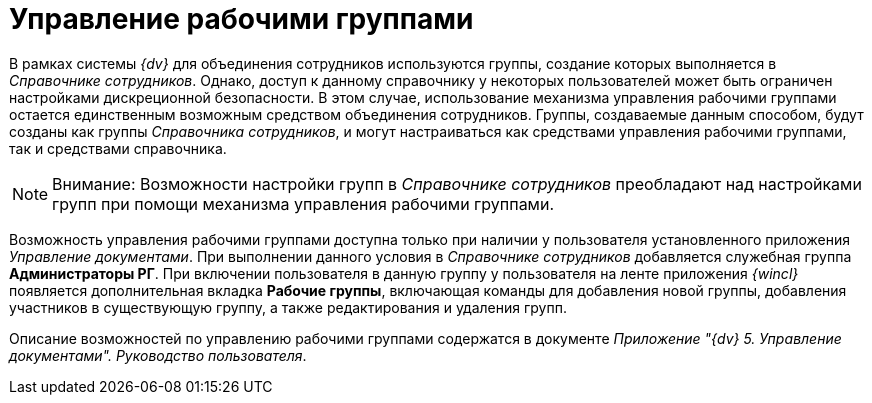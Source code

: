 = Управление рабочими группами

В рамках системы _{dv}_ для объединения сотрудников используются группы, создание которых выполняется в _Справочнике сотрудников_. Однако, доступ к данному справочнику у некоторых пользователей может быть ограничен настройками дискреционной безопасности. В этом случае, использование механизма управления рабочими группами остается единственным возможным средством объединения сотрудников. Группы, создаваемые данным способом, будут созданы как группы _Справочника сотрудников_, и могут настраиваться как средствами управления рабочими группами, так и средствами справочника.

[NOTE]
====
[.note__title]#Внимание:# Возможности настройки групп в _Справочнике сотрудников_ преобладают над настройками групп при помощи механизма управления рабочими группами.
====

Возможность управления рабочими группами доступна только при наличии у пользователя установленного приложения _Управление документами_. При выполнении данного условия в _Справочнике сотрудников_ добавляется служебная группа [.keyword]*Администраторы РГ*. При включении пользователя в данную группу у пользователя на ленте приложения _{wincl}_ появляется дополнительная вкладка [.keyword]*Рабочие группы*, включающая команды для добавления новой группы, добавления участников в существующую группу, а также редактирования и удаления групп.

Описание возможностей по управлению рабочими группами содержатся в документе [.ph]#_Приложение "{dv} 5. Управление документами". Руководство пользователя_#.
